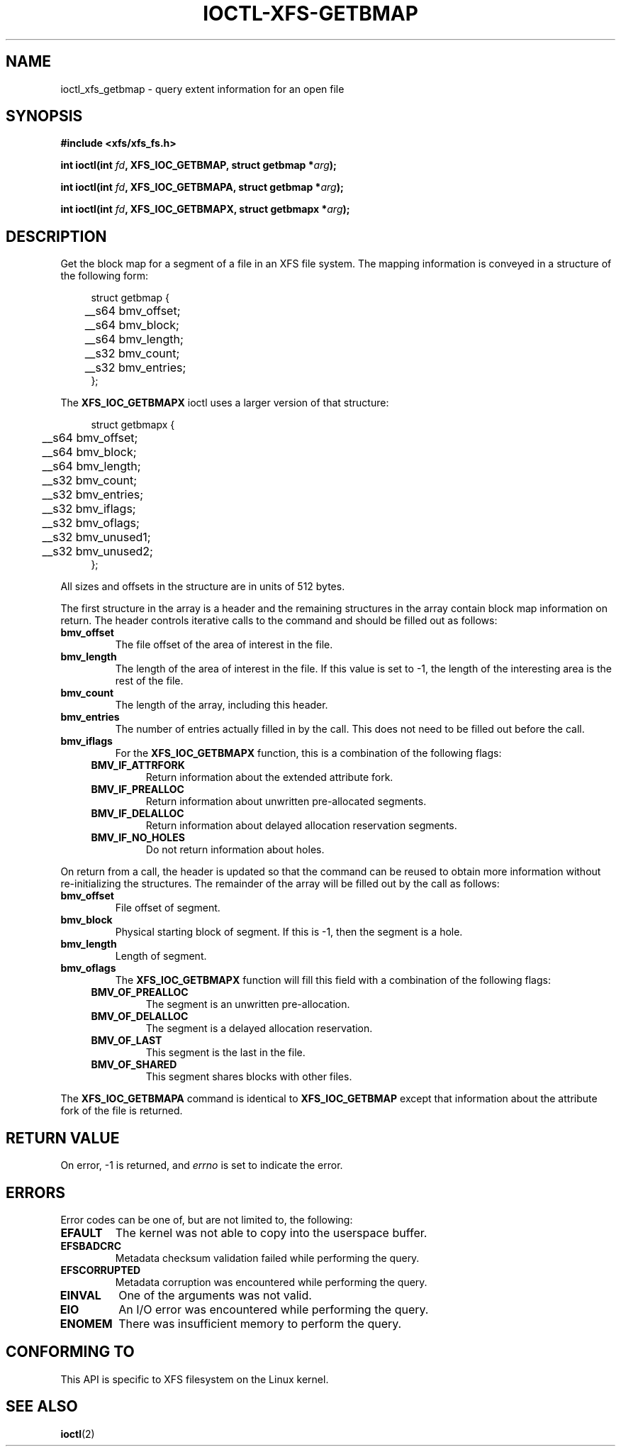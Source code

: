 .\" Copyright (c) 2019, Oracle.  All rights reserved.
.\"
.\" %%%LICENSE_START(GPLv2+_DOC_FULL)
.\" SPDX-License-Identifier: GPL-2.0+
.\" %%%LICENSE_END
.TH IOCTL-XFS-GETBMAP 2 2019-04-11 "XFS"
.SH NAME
ioctl_xfs_getbmap \- query extent information for an open file
.SH SYNOPSIS
.br
.B #include <xfs/xfs_fs.h>
.PP
.BI "int ioctl(int " fd ", XFS_IOC_GETBMAP, struct getbmap *" arg );
.PP
.BI "int ioctl(int " fd ", XFS_IOC_GETBMAPA, struct getbmap *" arg );
.PP
.BI "int ioctl(int " fd ", XFS_IOC_GETBMAPX, struct getbmapx *" arg );
.SH DESCRIPTION
Get the block map for a segment of a file in an XFS file system.
The mapping information is conveyed in a structure of the following form:
.PP
.in +4n
.nf
struct getbmap {
	__s64   bmv_offset;
	__s64   bmv_block;
	__s64   bmv_length;
	__s32   bmv_count;
	__s32   bmv_entries;
};
.fi
.in
.PP
The
.B XFS_IOC_GETBMAPX
ioctl uses a larger version of that structure:
.PP
.in +4n
.nf
struct getbmapx {
	__s64   bmv_offset;
	__s64   bmv_block;
	__s64   bmv_length;
	__s32   bmv_count;
	__s32   bmv_entries;
	__s32   bmv_iflags;
	__s32   bmv_oflags;
	__s32   bmv_unused1;
	__s32   bmv_unused2;
};
.fi
.in
.PP
All sizes and offsets in the structure are in units of 512 bytes.
.PP
The first structure in the array is a header and the remaining structures in
the array contain block map information on return.
The header controls iterative calls to the command and should be filled out as
follows:
.TP
.B bmv_offset
The file offset of the area of interest in the file.
.TP
.B bmv_length
The length of the area of interest in the file.
If this value is set to -1, the length of the interesting area is the rest of
the file.
.TP
.B bmv_count
The length of the array, including this header.
.TP
.B bmv_entries
The number of entries actually filled in by the call.
This does not need to be filled out before the call.
.TP
.B bmv_iflags
For the
.B XFS_IOC_GETBMAPX
function, this is a combination of the following flags:
.RS 0.4i
.TP
.B BMV_IF_ATTRFORK
Return information about the extended attribute fork.
.TP
.B BMV_IF_PREALLOC
Return information about unwritten pre-allocated segments.
.TP
.B BMV_IF_DELALLOC
Return information about delayed allocation reservation segments.
.TP
.B BMV_IF_NO_HOLES
Do not return information about holes.
.RE
.PD 1

.PP
On return from a call, the header is updated so that the command can be
reused to obtain more information without re-initializing the structures.
The remainder of the array will be filled out by the call as follows:

.TP
.B bmv_offset
File offset of segment.
.TP
.B bmv_block
Physical starting block of segment.
If this is -1, then the segment is a hole.
.TP
.B bmv_length
Length of segment.
.TP
.B bmv_oflags
The
.B XFS_IOC_GETBMAPX
function will fill this field with a combination of the following flags:
.RS 0.4i
.TP
.B BMV_OF_PREALLOC
The segment is an unwritten pre-allocation.
.TP
.B BMV_OF_DELALLOC
The segment is a delayed allocation reservation.
.TP
.B BMV_OF_LAST
This segment is the last in the file.
.TP
.B BMV_OF_SHARED
This segment shares blocks with other files.
.RE
.PD 1
.PP
The
.B XFS_IOC_GETBMAPA
command is identical to
.B XFS_IOC_GETBMAP
except that information about the attribute fork of the file is returned.
.SH RETURN VALUE
On error, \-1 is returned, and
.I errno
is set to indicate the error.
.PP
.SH ERRORS
Error codes can be one of, but are not limited to, the following:
.TP
.B EFAULT
The kernel was not able to copy into the userspace buffer.
.TP
.B EFSBADCRC
Metadata checksum validation failed while performing the query.
.TP
.B EFSCORRUPTED
Metadata corruption was encountered while performing the query.
.TP
.B EINVAL
One of the arguments was not valid.
.TP
.B EIO
An I/O error was encountered while performing the query.
.TP
.B ENOMEM
There was insufficient memory to perform the query.
.SH CONFORMING TO
This API is specific to XFS filesystem on the Linux kernel.
.SH SEE ALSO
.BR ioctl (2)
